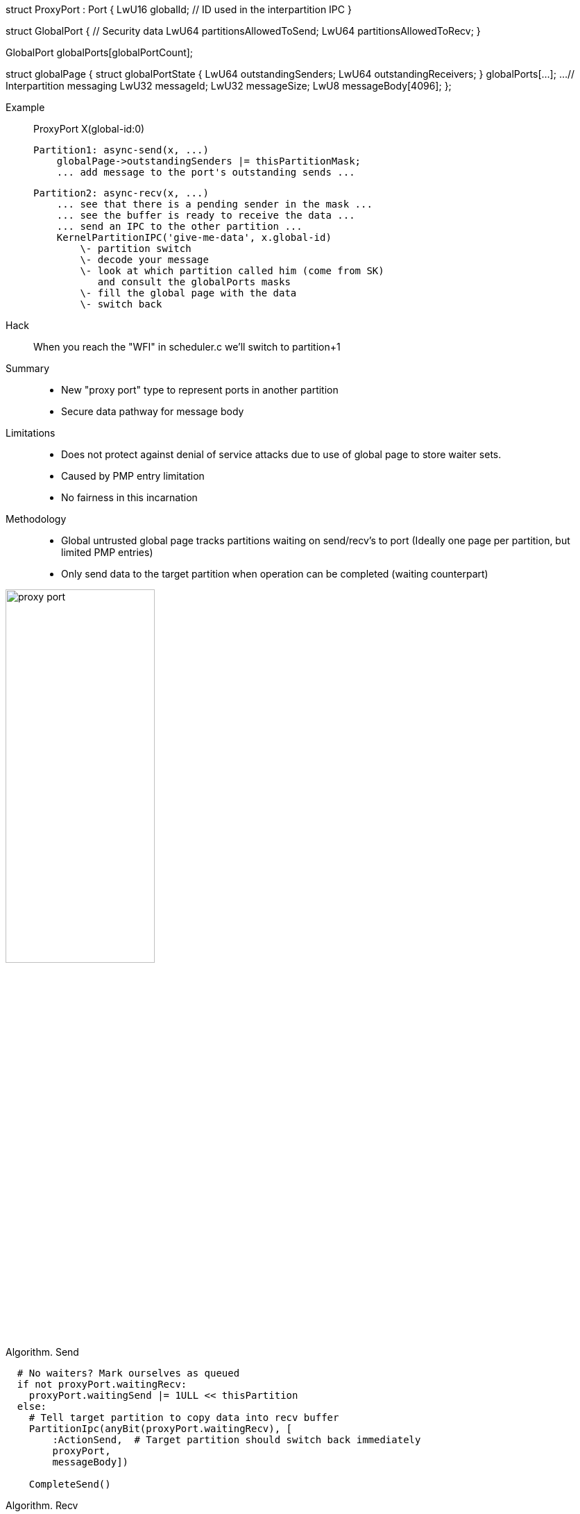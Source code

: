 

struct ProxyPort : Port
{
    LwU16 globalId;             // ID used in the interpartition IPC
}

struct GlobalPort
{
    // Security data
    LwU64 partitionsAllowedToSend;
    LwU64 partitionsAllowedToRecv;
}

// readonly data 
GlobalPort globalPorts[globalPortCount];


// Single R/W page visible to all partitions
struct globalPage
{
    struct globalPortState
    {
        LwU64 outstandingSenders;
        LwU64 outstandingReceivers;
    } globalPorts[...];
    ...
    // Interpartition messaging
    LwU32 messageId;
    LwU32 messageSize;
    LwU8  messageBody[4096];
};

Example::
    ProxyPort X(global-id:0)

    Partition1: async-send(x, ...)
        globalPage->outstandingSenders |= thisPartitionMask;
        ... add message to the port's outstanding sends ...

    Partition2: async-recv(x, ...)
        ... see that there is a pending sender in the mask ...
        ... see the buffer is ready to receive the data ...
        ... send an IPC to the other partition ...
        KernelPartitionIPC('give-me-data', x.global-id)
            \- partition switch
            \- decode your message
            \- look at which partition called him (come from SK)
               and consult the globalPorts masks
            \- fill the global page with the data
            \- switch back

Hack::
    When you reach the "WFI" in scheduler.c we'll switch to partition+1

Summary::
 - New "proxy port" type to represent ports in another partition
 - Secure data pathway for message body 
 
Limitations::
 - Does not protect against denial of service attacks due to use
   of global page to store waiter sets.
 - Caused by PMP entry limitation
 - No fairness in this incarnation

Methodology::
 - Global untrusted global page tracks partitions waiting on send/recv's to port
   (Ideally one page per partition, but limited PMP entries)
 - Only send data to the target partition when operation can be completed
   (waiting counterpart)

image::proxy-port.png[,50%,50%]

Algorithm. Send::
```python
  # No waiters? Mark ourselves as queued
  if not proxyPort.waitingRecv:
    proxyPort.waitingSend |= 1ULL << thisPartition
  else:
    # Tell target partition to copy data into recv buffer
    PartitionIpc(anyBit(proxyPort.waitingRecv), [
        :ActionSend,  # Target partition should switch back immediately
        proxyPort, 
        messageBody])
    
    CompleteSend()
```
   
Algorithm. Recv::
```python
  # No waiters? Mark ourselves as queued
  if not proxyPort.waitingSend:
    proxyPort.waitingRecv |= 1ULL << thisPartition
  else:
    # Tell target partition to give us the data
    message = PartitionIpc(anyBit(proxyPort.waitingRecv), [
        :ActionRecv,  # Target partition should switch back immediately
        proxyPort])

    # @note: SK must provide the calling partition in a register    
    CompleteRecv(message.sender, message.body)
```
   

Thoughts::
 - Excessive context switches will be reduced in a later milestone
 - Works with synchronous and async messaging
 - Init partition maintains the global proxy port page
 - Slave partitions call init partition to create/map proxy ports
 - Slave partitions store a bitmap per proxy-port tracking allowed senders/receivers
   (partition mask)
 

Future::
 - Reduce context switches by having transferrable pages
   (see later milestone)


Items::
    Item 0. Kernel IPC
        
        void LIBOS_NORETURN KernelPartitionIPC(LwU32 partitionId, LwU32 messageId, void * payload, LwU32 size, void (*continuation)());
            \- Save the MPU (hack)
            \- Set global variable = continuation and check in init.c before returning to the task
            \- Copy into global page + switch partition

    Item 1. Manifest 
        \- How do you declare a global port
        \- How do you build at compile time the security (bitmap of allowed sends/receivers)
